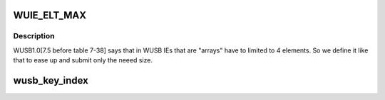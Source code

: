 .. -*- coding: utf-8; mode: rst -*-
.. src-file: include/linux/usb/wusb.h

.. _`wuie_elt_max`:

WUIE_ELT_MAX
============

.. c:function::  WUIE_ELT_MAX()

.. _`wuie_elt_max.description`:

Description
-----------

WUSB1.0[7.5 before table 7-38] says that in WUSB IEs that
are "arrays" have to limited to 4 elements. So we define it
like that to ease up and submit only the neeed size.

.. _`wusb_key_index`:

wusb_key_index
==============

.. c:function:: u8 wusb_key_index(int index, int type, int originator)

    the host or the device.

    :param int index:
        *undescribed*

    :param int type:
        *undescribed*

    :param int originator:
        *undescribed*

.. This file was automatic generated / don't edit.

